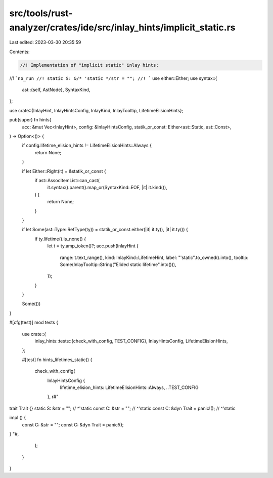 src/tools/rust-analyzer/crates/ide/src/inlay_hints/implicit_static.rs
=====================================================================

Last edited: 2023-03-30 20:35:59

Contents:

.. code-block:: rs

    //! Implementation of "implicit static" inlay hints:
//! ```no_run
//! static S: &/* 'static */str = "";
//! ```
use either::Either;
use syntax::{
    ast::{self, AstNode},
    SyntaxKind,
};

use crate::{InlayHint, InlayHintsConfig, InlayKind, InlayTooltip, LifetimeElisionHints};

pub(super) fn hints(
    acc: &mut Vec<InlayHint>,
    config: &InlayHintsConfig,
    statik_or_const: Either<ast::Static, ast::Const>,
) -> Option<()> {
    if config.lifetime_elision_hints != LifetimeElisionHints::Always {
        return None;
    }

    if let Either::Right(it) = &statik_or_const {
        if ast::AssocItemList::can_cast(
            it.syntax().parent().map_or(SyntaxKind::EOF, |it| it.kind()),
        ) {
            return None;
        }
    }

    if let Some(ast::Type::RefType(ty)) = statik_or_const.either(|it| it.ty(), |it| it.ty()) {
        if ty.lifetime().is_none() {
            let t = ty.amp_token()?;
            acc.push(InlayHint {
                range: t.text_range(),
                kind: InlayKind::LifetimeHint,
                label: "'static".to_owned().into(),
                tooltip: Some(InlayTooltip::String("Elided static lifetime".into())),
            });
        }
    }

    Some(())
}

#[cfg(test)]
mod tests {
    use crate::{
        inlay_hints::tests::{check_with_config, TEST_CONFIG},
        InlayHintsConfig, LifetimeElisionHints,
    };

    #[test]
    fn hints_lifetimes_static() {
        check_with_config(
            InlayHintsConfig {
                lifetime_elision_hints: LifetimeElisionHints::Always,
                ..TEST_CONFIG
            },
            r#"
trait Trait {}
static S: &str = "";
//        ^'static
const C: &str = "";
//       ^'static
const C: &dyn Trait = panic!();
//       ^'static

impl () {
    const C: &str = "";
    const C: &dyn Trait = panic!();
}
"#,
        );
    }
}


